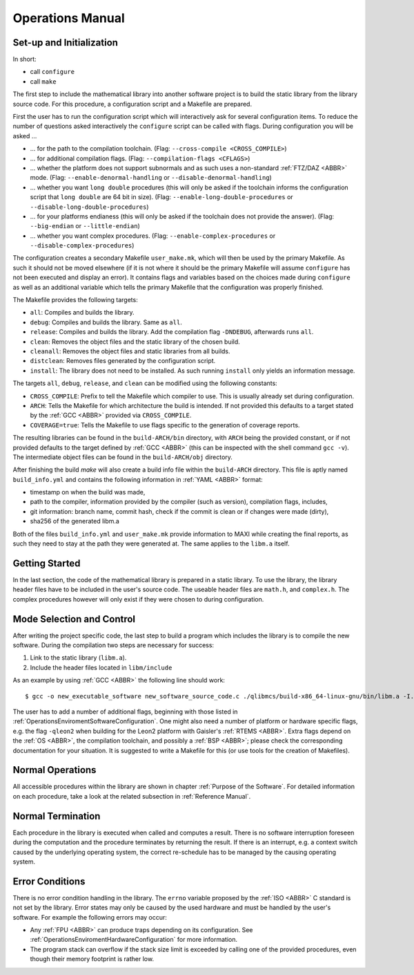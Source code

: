 Operations Manual
=================

Set-up and Initialization
~~~~~~~~~~~~~~~~~~~~~~~~~~~~~~~~~~~~~~~~~~~~~~~~

In short:

* call ``configure``
* call ``make``

The first step to include the mathematical library into another software project is to build the static library from the library source code. For this procedure, a configuration script and a Makefile are prepared.

First the user has to run the configuration script which will interactively ask for several configuration items. To reduce the number of questions asked interactively the ``configure`` script can be called with flags. During configuration you will be asked ...

* ... for the path to the compilation toolchain. (Flag: ``--cross-compile <CROSS_COMPILE>``)
* ... for additional compilation flags. (Flag: ``--compilation-flags <CFLAGS>``)
* ... whether the platform does not support subnormals and as such uses a non-standard :ref:`FTZ/DAZ <ABBR>` mode. (Flag: ``--enable-denormal-handling`` or ``--disable-denormal-handling``)
* ... whether you want ``long double`` procedures (this will only be asked if the toolchain informs the configuration script that ``long double`` are 64 bit in size). (Flag: ``--enable-long-double-procedures`` or ``--disable-long-double-procedures``)
* ... for your platforms endianess (this will only be asked if the toolchain does not provide the answer). (Flag: ``--big-endian`` or ``--little-endian``)
* ... whether you want complex procedures. (Flag: ``--enable-complex-procedures`` or ``--disable-complex-procedures``)

The configuration creates a secondary Makefile ``user_make.mk``, which will then be used by the primary Makefile. As such it should not be moved elsewhere (if it is not where it should be the primary Makefile will assume ``configure`` has not been executed and display an error). It contains flags and variables based on the choices made during ``configure`` as well as an additional variable which tells the primary Makefile that the configuration was properly finished.

The Makefile provides the following targets:

* ``all``: Compiles and builds the library.
* ``debug``: Compiles and builds the library. Same as ``all``.
* ``release``: Compiles and builds the library. Add the compilation flag ``-DNDEBUG``, afterwards runs ``all``.
* ``clean``: Removes the object files and the static library of the chosen build.
* ``cleanall``: Removes the object files and static libraries from all builds.
* ``distclean``: Removes files generated by the configuration script.
* ``install``: The library does not need to be installed. As such running ``install`` only yields an information message.

The targets ``all``, ``debug``, ``release``, and ``clean`` can be modified using the following constants:

* ``CROSS_COMPILE``: Prefix to tell the Makefile which compiler to use. This is usually already set during configuration.
* ``ARCH``: Tells the Makefile for which architecture the build is intended. If not provided this defaults to a target stated by the :ref:`GCC <ABBR>` provided via ``CROSS_COMPILE``.
* ``COVERAGE=true``: Tells the Makefile to use flags specific to the generation of coverage reports.

The resulting libraries can be found in the ``build-ARCH/bin`` directory, with ``ARCH`` being the provided constant, or if not provided defaults to the target defined by :ref:`GCC <ABBR>` (this can be inspected with the shell command ``gcc -v``). The intermediate object files can be found in the ``build-ARCH/obj`` directory.

After finishing the build `make` will also create a build info file within the ``build-ARCH`` directory. This file is aptly named ``build_info.yml`` and contains the following information in :ref:`YAML <ABBR>` format:

* timestamp on when the build was made,
* path to the compiler, information provided by the compiler (such as version), compilation flags, includes,
* git information: branch name, commit hash, check if the commit is clean or if changes were made (dirty),
* sha256 of the generated libm.a

Both of the files ``build_info.yml`` and ``user_make.mk`` provide information to MAXI while creating the final reports, as such they need to stay at the path they were generated at. The same applies to the ``libm.a`` itself.

Getting Started
~~~~~~~~~~~~~~~~~~~~~~~~~~~~~~~~~~~~~~~~~~~~~~~~

In the last section, the code of the mathematical library is prepared in a static library. To use the library, the library header files have to be included in the user's source code. The useable header files are ``math.h``, and ``complex.h``. The complex procedures however will only exist if they were chosen to during configuration.

Mode Selection and Control
~~~~~~~~~~~~~~~~~~~~~~~~~~~~~~~~~~~~~~~~~~~~~~~~

After writing the project specific code, the last step to build a program which includes the library is to compile the new software. During the compilation two steps are necessary for success:

#. Link to the static library (``libm.a``).
#. Include the header files located in ``libm/include``

As an example by using :ref:`GCC <ABBR>` the following line should work::

   $ gcc -o new_executable_software new_software_source_code.c ./qlibmcs/build-x86_64-linux-gnu/bin/libm.a -I./qlibmcs/libm/include

The user has to add a number of additional flags, beginning with those listed in :ref:`OperationsEnviromentSoftwareConfiguration`. One might also need a number of platform or hardware specific flags, e.g. the flag ``-qleon2`` when building for the Leon2 platform with Gaisler's :ref:`RTEMS <ABBR>`. Extra flags depend on the :ref:`OS <ABBR>`, the compilation toolchain, and possibly a :ref:`BSP <ABBR>`; please check the corresponding documentation for your situation. It is suggested to write a Makefile for this (or use tools for the creation of Makefiles).

Normal Operations
~~~~~~~~~~~~~~~~~~~~~~~~~~~~~~~~~~~~~~~~~~~~~~~~

All accessible procedures within the library are shown in chapter :ref:`Purpose of the Software`. For detailed information on each procedure, take a look at the related subsection in :ref:`Reference Manual`.

Normal Termination
~~~~~~~~~~~~~~~~~~~~~~~~~~~~~~~~~~~~~~~~~~~~~~~~

Each procedure in the library is executed when called and computes a result. There is no software interruption foreseen during the computation and the procedure terminates by returning the result. If there is an interrupt, e.g. a context switch caused by the underlying operating system, the correct re-schedule has to be managed by the causing operating system.

.. _OperationsManualErrorConditions:

Error Conditions
~~~~~~~~~~~~~~~~~~~~~~~~~~~~~~~~~~~~~~~~~~~~~~~~

There is no error condition handling in the library. The ``errno`` variable proposed by the :ref:`ISO <ABBR>` C standard is not set by the library. Error states may only be caused by the used hardware and must be handled by the user's software. For example the following errors may occur:

* Any :ref:`FPU <ABBR>` can produce traps depending on its configuration. See :ref:`OperationsEnviromentHardwareConfiguration` for more information.
* The program stack can overflow if the stack size limit is exceeded by calling one of the provided procedures, even though their memory footprint is rather low.
